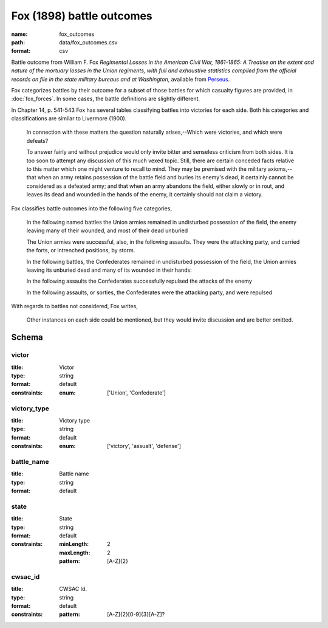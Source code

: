Fox (1898) battle outcomes
================================================================================

:name: fox_outcomes
:path: data/fox_outcomes.csv
:format: csv

Battle outcome from William F. Fox *Regimental Losses in the American Civil War,
1861-1865: A Treatise on the extent and nature of the mortuary losses in
the Union regiments, with full and exhaustive statistics compiled from
the official records on file in the state military bureaus and at
Washington*, available from `Perseus <http://www.perseus.tufts.edu/hopper/text?doc=Perseus%3Atext%3A2001.05.0068>`__.

Fox categorizes battles by their outcome for a subset of those battles for which casualty figures are provided, in :doc:`fox_forces`. In some cases, the battle definitions are slightly different.

In Chapter 14, p. 541-543 Fox has several tables classifying battles into victories for each side.
Both his categories and classifications are similar to Livermore (1900).

   In connection with these matters the question naturally arises,--Which
   were victories, and which were defeats?

   To answer fairly and without prejudice would only invite bitter and
   senseless criticism from both sides. It is too soon to attempt any
   discussion of this much vexed topic. Still, there are certain
   conceded facts relative to this matter which one might venture to
   recall to mind.  They may be premised with the military
   axioms,--that when an army retains possession of the battle field
   and buries its enemy's dead, it certainly cannot be considered as a
   defeated army; and that when an army abandons the field, either
   slowly or in rout, and leaves its dead and wounded in the hands of
   the enemy, it certainly should not claim a victory.

Fox classifies battle outcomes into the following five categories,

    In the following named battles the Union armies remained in undisturbed
    possession of the field, the enemy leaving many of their wounded, and
    most of their dead unburied

    The Union armies were successful, also, in the following assaults. They
    were the attacking party, and carried the forts, or intrenched
    positions, by storm.

    In the following battles, the Confederates remained in undisturbed
    possession of the field, the Union armies leaving its unburied dead and
    many of its wounded in their hands:

    In the following assaults the Confederates successfully repulsed the
    attacks of the enemy

    In the following assaults, or sorties, the Confederates were the
    attacking party, and were repulsed

With regards to battles not considered, Fox writes,

    Other instances on each side could be mentioned, but they would invite
    discussion and are better omitted.




Schema
-------





victor
++++++++++++++++++++++++++++++++++++++++++++++++++++++++++++++++++++++++++++++++++++++++++

:title: Victor
:type: string
:format: default 
:constraints:
    
    
    
    
    
    
    
    :enum: ['Union', 'Confederate']      



       

victory_type
++++++++++++++++++++++++++++++++++++++++++++++++++++++++++++++++++++++++++++++++++++++++++

:title: Victory type
:type: string
:format: default 
:constraints:
    
    
    
    
    
    
    
    :enum: ['victory', 'assualt', 'defense']      



       

battle_name
++++++++++++++++++++++++++++++++++++++++++++++++++++++++++++++++++++++++++++++++++++++++++

:title: Battle name
:type: string
:format: default 



       

state
++++++++++++++++++++++++++++++++++++++++++++++++++++++++++++++++++++++++++++++++++++++++++

:title: State
:type: string
:format: default 
:constraints:
    
    :minLength: 2 
    :maxLength: 2 
    
    :pattern: [A-Z]{2} 
    
    
         



       

cwsac_id
++++++++++++++++++++++++++++++++++++++++++++++++++++++++++++++++++++++++++++++++++++++++++

:title: CWSAC Id.
:type: string
:format: default 
:constraints:
    
    
    
    
    :pattern: [A-Z]{2}[0-9]{3}[A-Z]? 
    
    
         



       

